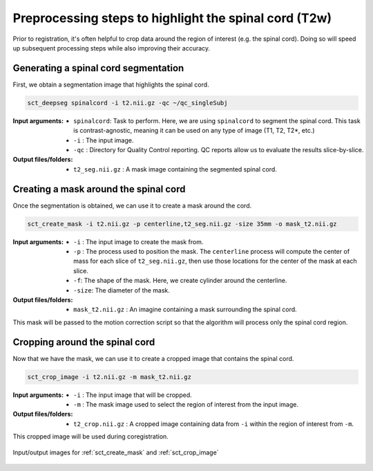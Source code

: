.. _preprocessing-t2:

Preprocessing steps to highlight the spinal cord (T2w)
######################################################

Prior to registration, it's often helpful to crop data around the region of interest (e.g. the spinal cord). Doing so will speed up subsequent processing steps while also improving their accuracy.

Generating a spinal cord segmentation
-------------------------------------

First, we obtain a segmentation image that highlights the spinal cord.

.. code::

   sct_deepseg spinalcord -i t2.nii.gz -qc ~/qc_singleSubj

:Input arguments:
   - ``spinalcord``: Task to perform. Here, we are using ``spinalcord`` to segment the spinal cord. This task is contrast-agnostic, meaning it can be used on any type of image (T1, T2, T2*, etc.)
   - ``-i`` : The input image.
   - ``-qc`` : Directory for Quality Control reporting. QC reports allow us to evaluate the results slice-by-slice.

:Output files/folders:
   - ``t2_seg.nii.gz`` : A mask image containing the segmented spinal cord.

Creating a mask around the spinal cord
--------------------------------------

Once the segmentation is obtained, we can use it to create a mask around the cord.

.. code::

   sct_create_mask -i t2.nii.gz -p centerline,t2_seg.nii.gz -size 35mm -o mask_t2.nii.gz

:Input arguments:
   - ``-i`` : The input image to create the mask from.
   - ``-p`` : The process used to position the mask. The ``centerline`` process will compute the center of mass for each slice of ``t2_seg.nii.gz``, then use those locations for the center of the mask at each slice.
   - ``-f``: The shape of the mask. Here, we create cylinder around the centerline.
   - ``-size``: The diameter of the mask.

:Output files/folders:
   - ``mask_t2.nii.gz`` : An imagine containing a mask surrounding the spinal cord.

This mask will be passed to the motion correction script so that the algorithm will process only the spinal cord region.


Cropping around the spinal cord
-------------------------------

Now that we have the mask, we can use it to create a cropped image that contains the spinal cord.

.. code::

   sct_crop_image -i t2.nii.gz -m mask_t2.nii.gz

:Input arguments:
   - ``-i`` : The input image that will be cropped.
   - ``-m`` : The mask image used to select the region of interest from the input image.

:Output files/folders:
   - ``t2_crop.nii.gz`` : A cropped image containing data from ``-i`` within the region of interest from ``-m``.

This cropped image will be used during coregistration.

.. figure:: https://raw.githubusercontent.com/spinalcordtoolbox/doc-figures/master/contrast-agnostic-registration/preprocessing-t2.png
   :align: center

   Input/output images for :ref:`sct_create_mask` and :ref:`sct_crop_image`
